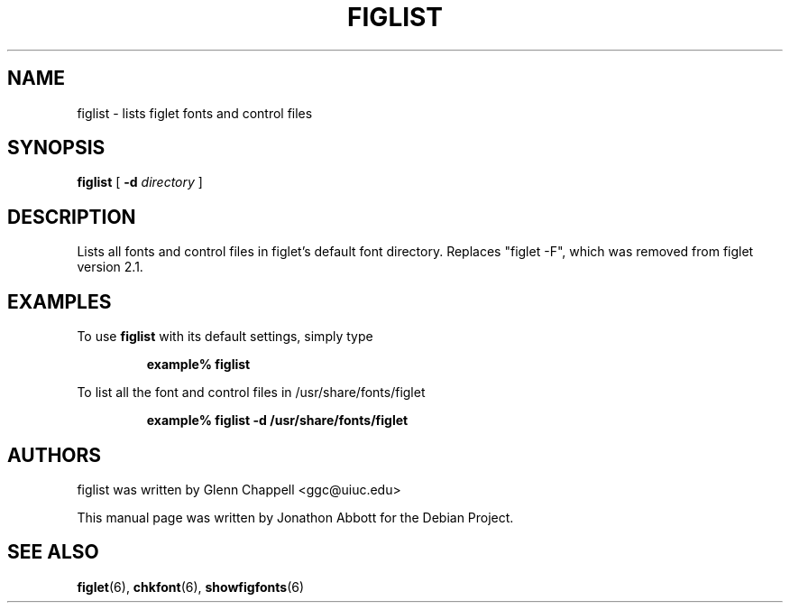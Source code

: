 .\" figlist by Glenn Chappell <ggc@uiuc.edu>
.\" figlet release 2.1.1 -- 25 Aug 1994
.\"
.\" Lists all fonts and control files in figlet's default font directory.
.\" Replaces "figlet -F", which was removed from figlet version 2.1.
.\"
.\" Usage: figlist [ -d directory ]
.\"
.\" Manual page by Jonathon Abbott, for the Debian Project
.\" slightly modified by Francesco Tapparo, for the Debian Project
.TH FIGLIST 6 "12 January 2011" "v2.2.3"

.SH NAME
figlist \- lists figlet fonts and control files

.SH SYNOPSIS
.B figlist
[
.B \-d
.I directory
]

.SH DESCRIPTION
Lists all fonts and control files in figlet's default font directory.
Replaces "figlet -F", which was removed from figlet version 2.1.

.SH EXAMPLES
To use
.B figlist
with its default settings, simply type
.RS

.B example% figlist

.RE

To list all the font and control files in /usr/share/fonts/figlet
.RS

.B example% figlist -d /usr/share/fonts/figlet

.RE

.SH AUTHORS
figlist was written by Glenn Chappell <ggc@uiuc.edu>

This manual page was written by Jonathon Abbott for the Debian Project.

.SH "SEE ALSO"
.BR figlet (6),
.BR chkfont (6),
.BR showfigfonts (6)
